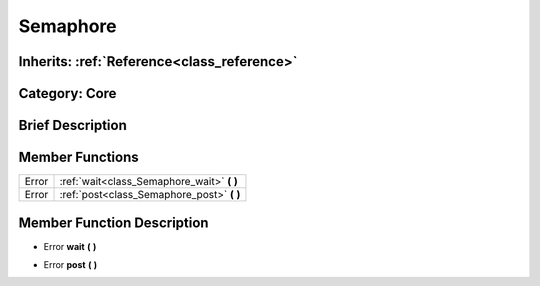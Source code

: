 .. _class_Semaphore:

Semaphore
=========

Inherits: :ref:`Reference<class_reference>`
-------------------------------------------

Category: Core
--------------

Brief Description
-----------------



Member Functions
----------------

+--------+------------------------------------------------+
| Error  | :ref:`wait<class_Semaphore_wait>`  **(** **)** |
+--------+------------------------------------------------+
| Error  | :ref:`post<class_Semaphore_post>`  **(** **)** |
+--------+------------------------------------------------+

Member Function Description
---------------------------

.. _class_Semaphore_wait:

- Error  **wait**  **(** **)**

.. _class_Semaphore_post:

- Error  **post**  **(** **)**


